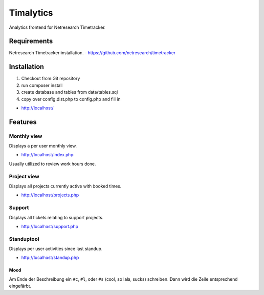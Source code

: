 **********
Timalytics
**********

Analytics frontend for Netresearch Timetracker.

Requirements
============

Netresearch Timetracker installation.
- https://github.com/netresearch/timetracker

Installation
============

#. Checkout from Git repository
#. run composer install
#. create database and tables from data/tables.sql
#. copy over config.dist.php to config.php and fill in

- http://localhost/

Features
========

Monthly view
------------

Displays a per user monthly view.

- http://localhost/index.php

Usually utilized to review work hours done.

Project view
------------

Displays all projects currently active with booked times.

- http://localhost/projects.php

Support
-------

Displays all tickets relating to support projects.

- http://localhost/support.php

Standuptool
-----------

Displays per user activities since last standup.

- http://localhost/standup.php

Mood
....

Am Ende der Beschreibung ein ``#c``, ``#l``, oder ``#s`` (cool, so lala, sucks)
schreiben.
Dann wird die Zeile entsprechend eingefärbt.

